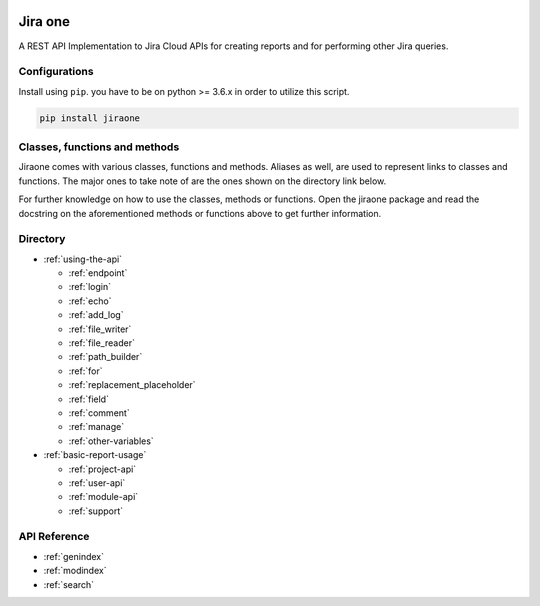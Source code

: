 .. image:: https://app.codacy.com/project/badge/Grade/86f1594e0ac3406aa9609c4cd7c70642
   :target: https://www.codacy.com/gh/princenyeche/jiraone/dashboard?utm_source=github.com&amp;utm_medium=referral&amp;utm_content=princenyeche/jiraone&amp;utm_campaign=Badge_Grade
   :alt: Codacy Badge

.. image:: https://pepy.tech/badge/jiraone
   :target: https://pepy.tech/badge/jiraone
   :alt: Downloads

.. image:: https://badge.fury.io/py/jiraone.svg
   :target: https://badge.fury.io/py/jiraone
   :alt: PyPI version

.. image:: https://img.shields.io/pypi/l/jiraone
   :target: https://img.shields.io/pypi/l/jiraone
   :alt: PyPI - License

.. image:: https://readthedocs.org/projects/jiraone/badge/?version=latest
   :target: https://jiraone.readthedocs.io/en/latest/?badge=latest
   :alt: Documentation Status


Jira one
=================
A REST API Implementation to Jira Cloud APIs for creating reports and for performing other Jira queries.


Configurations
-------
Install using ``pip``. you have to be on python >= 3.6.x in order to utilize this script.

.. code-block:: bash

    pip install jiraone


Classes, functions and methods
-------
Jiraone comes with various classes, functions and methods. Aliases as well, are used to represent
links to classes and functions. The major ones to take note of are the ones shown on the directory link below.

For further knowledge on how to use the classes, methods or functions. Open the jiraone package and read the docstring on the
aforementioned methods or functions above to get further information.

Directory
-------

* :ref:`using-the-api`

  * :ref:`endpoint`
  * :ref:`login`
  * :ref:`echo`
  * :ref:`add_log`
  * :ref:`file_writer`
  * :ref:`file_reader`
  * :ref:`path_builder`
  * :ref:`for`
  * :ref:`replacement_placeholder`
  * :ref:`field`
  * :ref:`comment`
  * :ref:`manage`
  * :ref:`other-variables`
 
* :ref:`basic-report-usage`

  * :ref:`project-api`
  * :ref:`user-api`
  * :ref:`module-api`
  * :ref:`support`


API Reference
-------
* :ref:`genindex`
* :ref:`modindex`
* :ref:`search`
